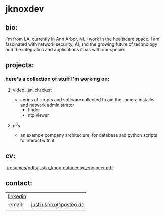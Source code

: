 #+OPTIONS: ^:{}
* jknoxdev
** bio:
I'm from LA, currently in Ann Arbor, MI, I work in the 
healthcare space. I am fascinated with network security, AI, and the
growing future of technology and the integration and applications it
has with our species. 

** projects:
*** here's a collection of stuff I'm working on:
**** video_lan_checker: 
     - series of scripts and software collected to aid the camera
       installer and network administrator
       - finder
       - ntp viewer
**** n^{3}s
 - an example company architecture, for database and python scripts
   to interact with it

** cv:
 [[./resumes/pdfs/justin_knox-datacenter_engineer.pdf]]
** contact:

| [[https://www.linkedin.com/in/justintknox][linkedin]] | [[./img/logos/linkedin.png]] |
| :email:  | [[mailto:justin.knox@posteo.de][justin.knox@posteo.de]]    |
|          |                          |

